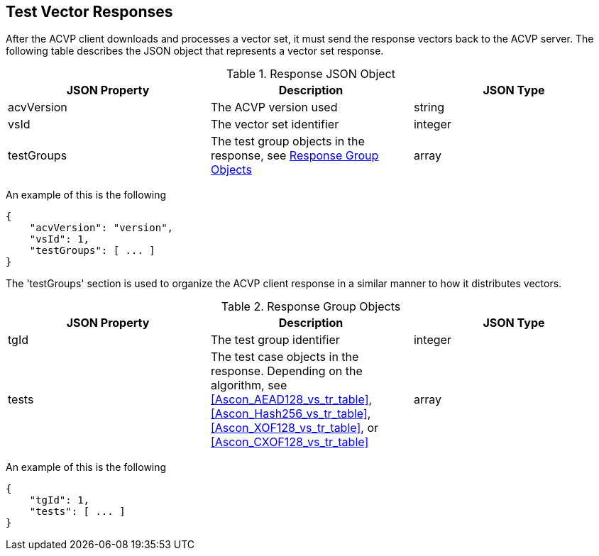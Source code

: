 
[#responses]
== Test Vector Responses

After the ACVP client downloads and processes a vector set, it must send the response vectors back to the ACVP server. The following table describes the JSON object that represents a vector set response.

[[response_table]]
.Response JSON Object
|===
| JSON Property | Description | JSON Type

| acvVersion | The ACVP version used | string
| vsId | The vector set identifier | integer
| testGroups | The test group objects in the response, see <<response_group_table>> | array
|===

An example of this is the following

[source, json]
----
{
    "acvVersion": "version",
    "vsId": 1,
    "testGroups": [ ... ]
}
----

The 'testGroups' section is used to organize the ACVP client response in a similar manner to how it distributes vectors.

[[response_group_table]]
.Response Group Objects
|===
| JSON Property | Description | JSON Type

| tgId | The test group identifier | integer
| tests | The test case objects in the response. Depending on the algorithm, see <<Ascon_AEAD128_vs_tr_table>>, <<Ascon_Hash256_vs_tr_table>>, <<Ascon_XOF128_vs_tr_table>>, or <<Ascon_CXOF128_vs_tr_table>> | array
|===

An example of this is the following

----
{
    "tgId": 1,
    "tests": [ ... ]
}
----
